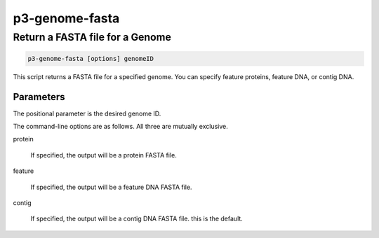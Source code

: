 .. _cli::p3-genome-fasta:


###############
p3-genome-fasta
###############

.. highlight:: perl


********************************
Return a FASTA file for a Genome
********************************



.. code-block:: perl

     p3-genome-fasta [options] genomeID


This script returns a FASTA file for a specified genome. You can specify feature proteins, feature DNA, or contig DNA.

Parameters
==========


The positional parameter is the desired genome ID.

The command-line options are as follows. All three are mutually exclusive.


protein
 
 If specified, the output will be a protein FASTA file.
 


feature
 
 If specified, the output will be a feature DNA FASTA file.
 


contig
 
 If specified, the output will be a contig DNA FASTA file. this is the default.
 



